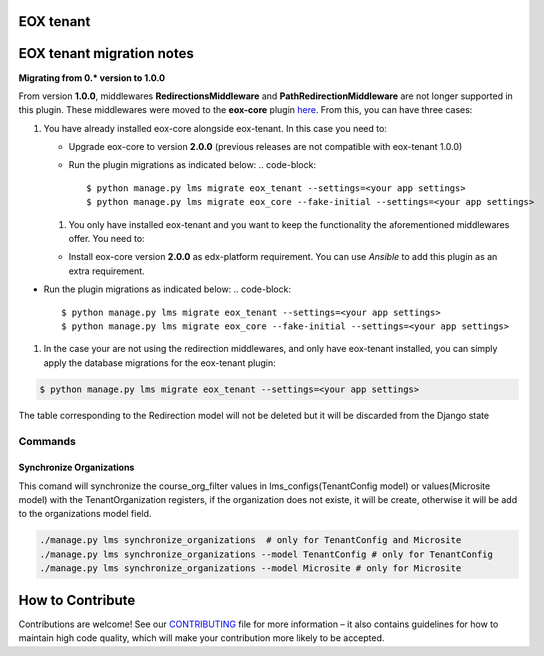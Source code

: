 
EOX tenant
----------

EOX tenant migration notes
--------------------------

**Migrating from 0.* version to 1.0.0**

From version **1.0.0**\ , middlewares **RedirectionsMiddleware** and **PathRedirectionMiddleware** are not longer supported in this plugin. These middlewares were moved to the **eox-core** plugin `here <https://github.com/eduNEXT/eox-core/>`_. From this, you can have three cases:


#. You have already installed eox-core alongside eox-tenant. In this case you need to:

   * Upgrade eox-core to version **2.0.0** (previous releases are not compatible with eox-tenant 1.0.0)
   * Run the plugin migrations as indicated below:
     .. code-block::

        $ python manage.py lms migrate eox_tenant --settings=<your app settings>
        $ python manage.py lms migrate eox_core --fake-initial --settings=<your app settings>


   #. You only have installed eox-tenant and you want to keep the functionality the aforementioned middlewares offer. You need to:


   * Install eox-core version **2.0.0** as edx-platform requirement. You can use *Ansible* to add this plugin as an extra requirement.


* Run the plugin migrations as indicated below:
  .. code-block::

     $ python manage.py lms migrate eox_tenant --settings=<your app settings>
     $ python manage.py lms migrate eox_core --fake-initial --settings=<your app settings>


#. In the case your are not using the redirection middlewares, and only have eox-tenant installed, you can simply apply the database migrations for the eox-tenant plugin:

.. code-block::

      $ python manage.py lms migrate eox_tenant --settings=<your app settings>

The table corresponding to the Redirection model will not be deleted but it will be discarded from the Django state

Commands
########

Synchronize Organizations
*************************
This comand will synchronize the course_org_filter values in lms_configs(TenantConfig model) or values(Microsite model) with the TenantOrganization registers, if the organization does not existe, it will be create, otherwise it will be add to the organizations model field.


.. code-block:: python

  ./manage.py lms synchronize_organizations  # only for TenantConfig and Microsite
  ./manage.py lms synchronize_organizations --model TenantConfig # only for TenantConfig
  ./manage.py lms synchronize_organizations --model Microsite # only for Microsite

How to Contribute
-----------------

Contributions are welcome! See our `CONTRIBUTING`_ file for more
information – it also contains guidelines for how to maintain high code
quality, which will make your contribution more likely to be accepted.

.. _CONTRIBUTING: https://github.com/eduNEXT/eox-tenant/blob/master/CONTRIBUTING.rst
